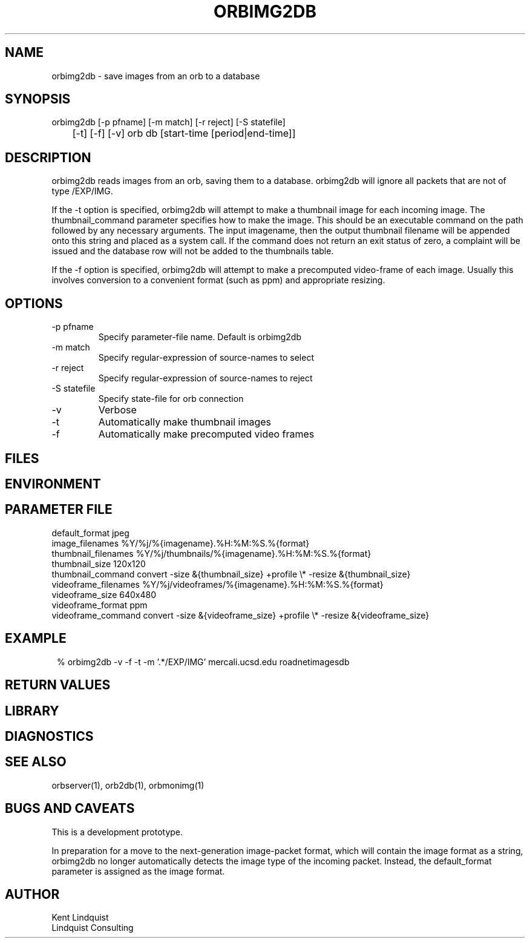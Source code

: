 .TH ORBIMG2DB 1 "$Date: 2004/03/11 01:36:36 $"
.SH NAME
orbimg2db \- save images from an orb to a database
.SH SYNOPSIS
.nf
orbimg2db [-p pfname] [-m match] [-r reject] [-S statefile] 
	[-t] [-f] [-v] orb db [start-time [period|end-time]]
.fi
.SH DESCRIPTION
orbimg2db reads images from an orb, saving them to a database. orbimg2db
will ignore all packets that are not of type /EXP/IMG.

If the -t option is specified, orbimg2db will attempt to make 
a thumbnail image for each incoming image. The thumbnail_command 
parameter specifies how to make the image. This should be an executable 
command on the path followed by any necessary arguments. The input imagename, 
then the output thumbnail filename will be appended onto this string 
and placed as a system call. If the command does not return an exit status
of zero, a complaint will be issued and the database row will not be 
added to the thumbnails table.

If the -f option is specified, orbimg2db will attempt to make a 
precomputed video-frame of each image. Usually this involves conversion 
to a convenient format (such as ppm) and appropriate resizing. 
.SH OPTIONS
.IP "-p pfname"
Specify parameter-file name. Default is orbimg2db
.IP "-m match"
Specify regular-expression of source-names to select
.IP "-r reject"
Specify regular-expression of source-names to reject
.IP "-S statefile"
Specify state-file for orb connection
.IP -v
Verbose
.IP -t
Automatically make thumbnail images
.IP -f
Automatically make precomputed video frames
.SH FILES
.SH ENVIRONMENT
.SH PARAMETER FILE
.nf
default_format jpeg
image_filenames %Y/%j/%{imagename}.%H:%M:%S.%{format}
thumbnail_filenames %Y/%j/thumbnails/%{imagename}.%H:%M:%S.%{format}
thumbnail_size 120x120
thumbnail_command convert -size &{thumbnail_size} +profile \\* -resize &{thumbnail_size}
videoframe_filenames %Y/%j/videoframes/%{imagename}.%H:%M:%S.%{format}
videoframe_size 640x480
videoframe_format ppm
videoframe_command convert -size &{videoframe_size} +profile \\* -resize &{videoframe_size}
.fi
.SH EXAMPLE
.ft CW
.in 2c
.nf
% orbimg2db -v -f -t -m '.*/EXP/IMG' mercali.ucsd.edu roadnetimagesdb
.fi
.in
.ft R
.SH RETURN VALUES
.SH LIBRARY
.SH DIAGNOSTICS
.SH "SEE ALSO"
.nf
orbserver(1), orb2db(1), orbmonimg(1)
.fi
.SH "BUGS AND CAVEATS"
This is a development prototype.

In preparation for a move to the next-generation image-packet format, 
which will contain the image format as a string, orbimg2db no longer 
automatically detects the image type of the incoming packet. Instead, 
the default_format parameter is assigned as the image format.
.SH AUTHOR
.nf
Kent Lindquist 
Lindquist Consulting
.fi
.\" $Id: orbimg2db.1,v 1.3 2004/03/11 01:36:36 lindquis Exp $

